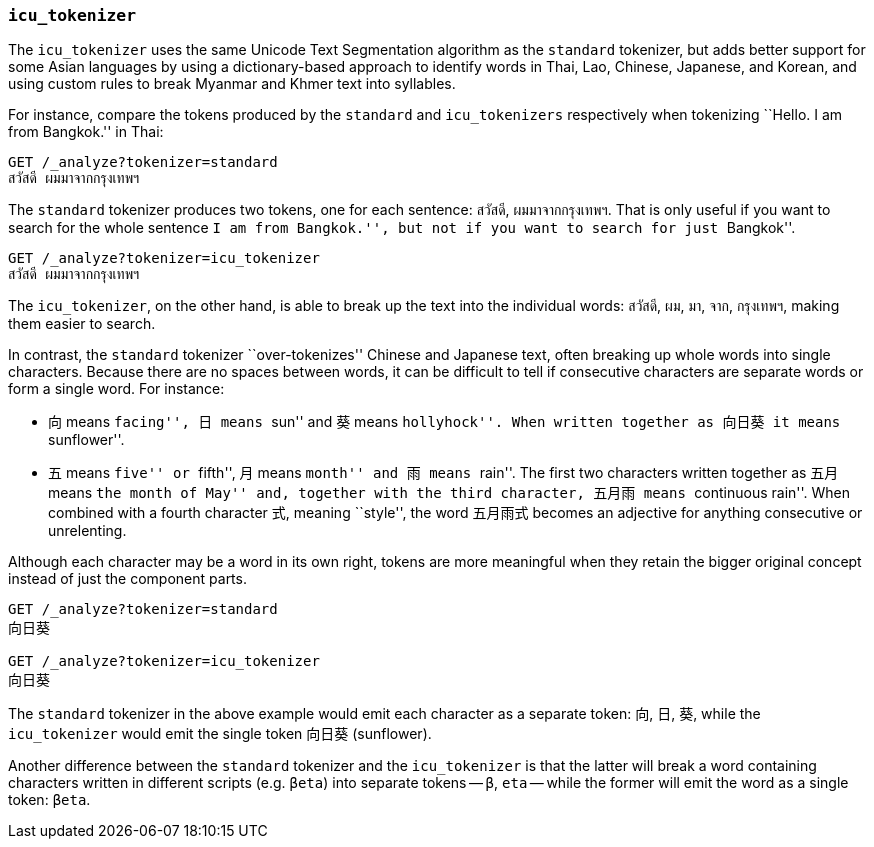 [[icu-tokenizer]]
=== `icu_tokenizer`

The `icu_tokenizer` uses the same Unicode Text Segmentation algorithm as the
`standard` tokenizer, but adds better support for some Asian languages by
using a dictionary-based approach to identify words in Thai, Lao, Chinese,
Japanese, and Korean, and using custom rules to break Myanmar and Khmer text
into syllables.

For instance, compare the tokens produced by the `standard` and
`icu_tokenizers` respectively when tokenizing ``Hello. I am from Bangkok.'' in
Thai:

[source,js]
--------------------------------------------------
GET /_analyze?tokenizer=standard
สวัสดี ผมมาจากกรุงเทพฯ
--------------------------------------------------

The `standard` tokenizer produces two tokens, one for each sentence: `สวัสดี`,
`ผมมาจากกรุงเทพฯ`.  That is only useful if you want to search for the whole
sentence ``I am from Bangkok.'', but not if you want to search for just
``Bangkok''.


[source,js]
--------------------------------------------------
GET /_analyze?tokenizer=icu_tokenizer
สวัสดี ผมมาจากกรุงเทพฯ
--------------------------------------------------

The `icu_tokenizer`, on the other hand, is able to break up the text into the
individual words: `สวัสดี`, `ผม`, `มา`, `จาก`, `กรุงเทพฯ`, making them
easier to search.

In contrast, the `standard` tokenizer ``over-tokenizes'' Chinese and Japanese
text, often breaking up whole words into single characters. Because there
are no spaces between words, it can be difficult to tell if consecutive
characters are separate words or form a single word.  For instance:

* 向 means ``facing'', 日 means ``sun'' and 葵 means ``hollyhock''. When
  written together as 向日葵 it means ``sunflower''.

* 五 means ``five'' or ``fifth'', 月 means ``month'' and 雨 means ``rain''.
  The first two characters written together as 五月 means ``the month
  of May'' and, together with the third character, 五月雨 means
  ``continuous rain''. When combined with a fourth character 式,
  meaning ``style'', the word 五月雨式 becomes an adjective for anything
  consecutive or unrelenting.

Although each character may be a word in its own right, tokens are more
meaningful when they retain the bigger original concept instead of just the
component parts.

[source,js]
--------------------------------------------------
GET /_analyze?tokenizer=standard
向日葵

GET /_analyze?tokenizer=icu_tokenizer
向日葵
--------------------------------------------------

The `standard` tokenizer in the above example would emit each character
as a separate token: `向`, `日`, `葵`, while the `icu_tokenizer` would
emit the single token `向日葵` (sunflower).

Another difference between the `standard` tokenizer and the `icu_tokenizer` is
that the latter will break a word containing characters written in different
scripts (e.g. `βeta`) into separate tokens -- `β`, `eta` -- while the
former will emit the word as a single token: `βeta`.




